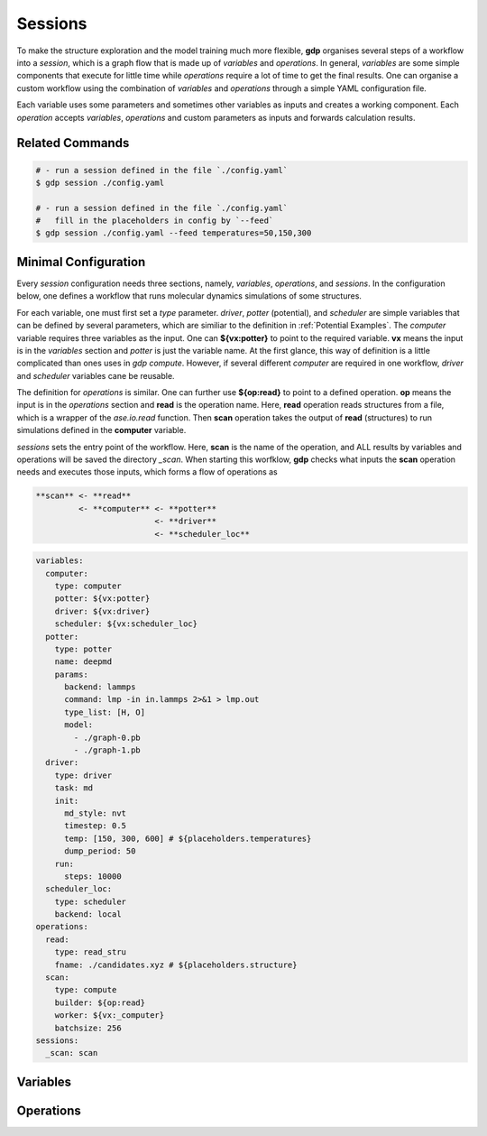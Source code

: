 .. _sessions:

Sessions
========

To make the structure exploration and the model training much more flexible, **gdp** 
organises several steps of a workflow into a `session`, which is a graph flow that 
is made up of `variables` and `operations`. In general, `variables` are some simple 
components that execute for little time while `operations` require a lot of time to 
get the final results. One can organise a custom workflow using the combination of 
`variables` and `operations` through a simple YAML configuration file.

Each variable uses some parameters and sometimes other variables as inputs and 
creates a working component. Each `operation` accepts `variables`, `operations` 
and custom parameters as inputs and forwards calculation results.


Related Commands
----------------

.. code-block:: shell

    # - run a session defined in the file `./config.yaml`
    $ gdp session ./config.yaml

    # - run a session defined in the file `./config.yaml`
    #   fill in the placeholders in config by `--feed`
    $ gdp session ./config.yaml --feed temperatures=50,150,300


Minimal Configuration
---------------------

Every `session` configuration needs three sections, namely, `variables`, `operations`, 
and `sessions`. In the configuration below, one defines a workflow that runs molecular 
dynamics simulations of some structures.

For each variable, one must first set a `type` parameter. 
`driver`, `potter` (potential), and `scheduler` are simple variables that can be 
defined by several parameters, which are similiar to the definition in :ref:`Potential Examples`. 
The `computer` variable requires three variables as the input. One can **${vx:potter}** to 
point to the required variable. **vx** means the input is in the `variables` section and 
`potter` is just the variable name. At the first glance, this way of definition 
is a little complicated than ones uses in `gdp compute`. However, if several different 
`computer` are required in one workflow, `driver` and `scheduler` variables cane be 
reusable.

The definition for `operations` is similar. One can further use **${op:read}** to 
point to a defined operation. **op** means the input is in the `operations` section 
and **read** is the operation name. Here, **read** operation reads structures from a file,
which is a wrapper of the `ase.io.read` function. Then **scan** operation takes 
the output of **read** (structures) to run simulations defined in the **computer** 
variable.

`sessions` sets the entry point of the workflow. Here, **scan** is the name of the 
operation, and ALL results by variables and operations will be saved the directory 
`_scan`. When starting this worfklow, **gdp** checks what inputs the **scan** operation 
needs and executes those inputs, which forms a flow of operations as 

.. code-block:: shell

    **scan** <- **read**
             <- **computer** <- **potter**
                             <- **driver**
                             <- **scheduler_loc**

.. code-block:: yaml

    variables:
      computer:
        type: computer
        potter: ${vx:potter}
        driver: ${vx:driver}
        scheduler: ${vx:scheduler_loc}
      potter:
        type: potter
        name: deepmd
        params:
          backend: lammps
          command: lmp -in in.lammps 2>&1 > lmp.out
          type_list: [H, O]
          model:
            - ./graph-0.pb
            - ./graph-1.pb
      driver:
        type: driver
        task: md
        init:
          md_style: nvt
          timestep: 0.5
          temp: [150, 300, 600] # ${placeholders.temperatures}
          dump_period: 50
        run:
          steps: 10000
      scheduler_loc:
        type: scheduler
        backend: local
    operations:
      read:
        type: read_stru
        fname: ./candidates.xyz # ${placeholders.structure}
      scan:
        type: compute
        builder: ${op:read}
        worker: ${vx:_computer}
        batchsize: 256
    sessions:
      _scan: scan


Variables
---------



Operations
----------

.. +--------+---------+
.. | build  | modify  |
.. +--------+---------+
.. | select | drive   |
.. +--------+---------+
